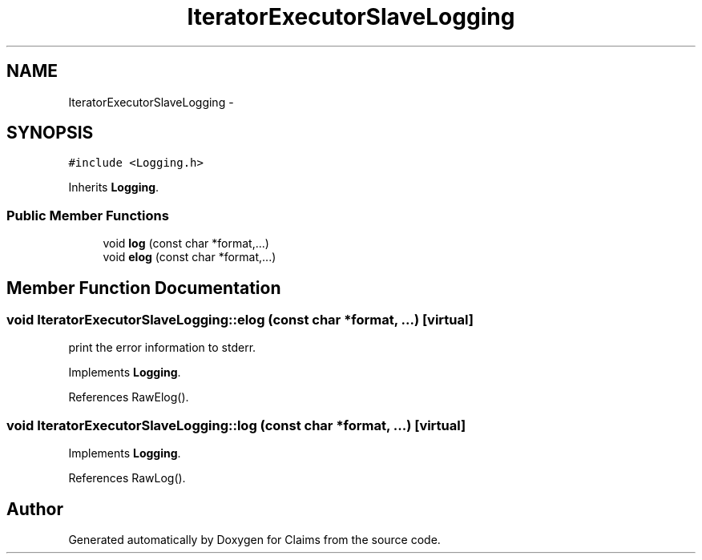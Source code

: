 .TH "IteratorExecutorSlaveLogging" 3 "Thu Nov 12 2015" "Claims" \" -*- nroff -*-
.ad l
.nh
.SH NAME
IteratorExecutorSlaveLogging \- 
.SH SYNOPSIS
.br
.PP
.PP
\fC#include <Logging\&.h>\fP
.PP
Inherits \fBLogging\fP\&.
.SS "Public Member Functions"

.in +1c
.ti -1c
.RI "void \fBlog\fP (const char *format,\&.\&.\&.)"
.br
.ti -1c
.RI "void \fBelog\fP (const char *format,\&.\&.\&.)"
.br
.in -1c
.SH "Member Function Documentation"
.PP 
.SS "void IteratorExecutorSlaveLogging::elog (const char *format, \&.\&.\&.)\fC [virtual]\fP"
print the error information to stderr\&. 
.PP
Implements \fBLogging\fP\&.
.PP
References RawElog()\&.
.SS "void IteratorExecutorSlaveLogging::log (const char *format, \&.\&.\&.)\fC [virtual]\fP"

.PP
Implements \fBLogging\fP\&.
.PP
References RawLog()\&.

.SH "Author"
.PP 
Generated automatically by Doxygen for Claims from the source code\&.
